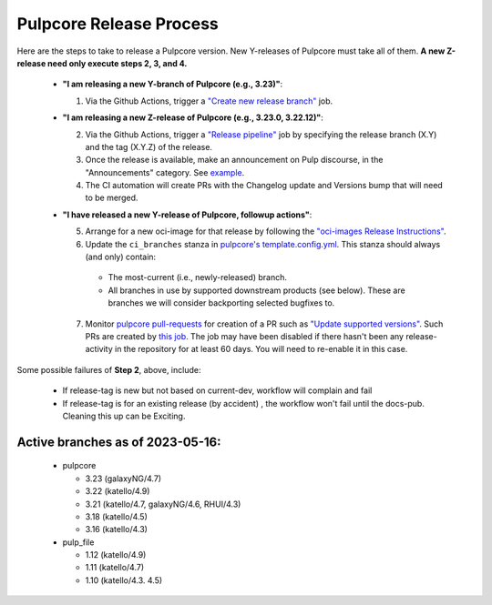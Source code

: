 .. _pulpcore_release_process:

Pulpcore Release Process
========================

Here are the steps to take to release a Pulpcore version. New Y-releases of Pulpcore must take all of them.
**A new Z-release need only execute steps 2, 3, and 4.**

  * **"I am releasing a new Y-branch of Pulpcore (e.g., 3.23)"**:

    1. Via the Github Actions, trigger a `"Create new release branch" <https://github.com/pulp/pulpcore/actions/workflows/create-branch.yml>`_ job.

  * **"I am releasing a new Z-release of Pulpcore (e.g., 3.23.0, 3.22.12)"**:

    2. Via the Github Actions, trigger a `"Release pipeline" <https://github.com/pulp/pulpcore/actions/workflows/release.yml>`_ job by specifying the release branch (X.Y) and the tag (X.Y.Z) of the release.

    3. Once the release is available, make an announcement on Pulp discourse, in the "Announcements" category. See `example <https://discourse.pulpproject.org/t/pulpcore-3-21-0-is-now-available/626>`_.

    4. The CI automation will create PRs with the Changelog update and Versions bump that will need to be merged.

  * **"I have released a new Y-release of Pulpcore, followup actions"**:

    5. Arrange for a new oci-image for that release by following the `"oci-images Release Instructions" <https://github.com/pulp/pulp-oci-images/blob/latest/docs/developer-instructions.md>`_.

    6. Update the ``ci_branches`` stanza in `pulpcore's template.config.yml <https://github.com/pulp/pulpcore/blob/main/template_config.yml#L22>`_. This stanza should always (and only) contain:

      * The most-current (i.e., newly-released) branch.

      * All branches in use by supported downstream products (see below). These are branches we will consider backporting selected bugfixes to.

    7. Monitor `pulpcore pull-requests <https://github.com/pulp/pulpcore/pulls>`_ for creation of a PR such as `"Update supported versions" <https://github.com/pulp/pulp-ci/pull/826>`_. Such PRs are created by `this job <https://github.com/pulp/pulp-ci/actions/workflows/supported.yml>`_. The job may have been disabled if there hasn't been any release-activity in the repository for at least 60 days. You will need to re-enable it in this case.

Some possible failures of **Step 2**, above, include:

  * If release-tag is new but not based on current-dev, workflow will complain and fail

  * If release-tag is for an existing release (by accident) , the workflow won't fail until the docs-pub. Cleaning this up can be Exciting.

Active branches as of 2023-05-16:
---------------------------------
  * pulpcore

    * 3.23 (galaxyNG/4.7)

    * 3.22 (katello/4.9)

    * 3.21 (katello/4.7, galaxyNG/4.6, RHUI/4.3)

    * 3.18 (katello/4.5)

    * 3.16 (katello/4.3)

  * pulp_file

    * 1.12 (katello/4.9)

    * 1.11 (katello/4.7)

    * 1.10 (katello/4.3. 4.5)
